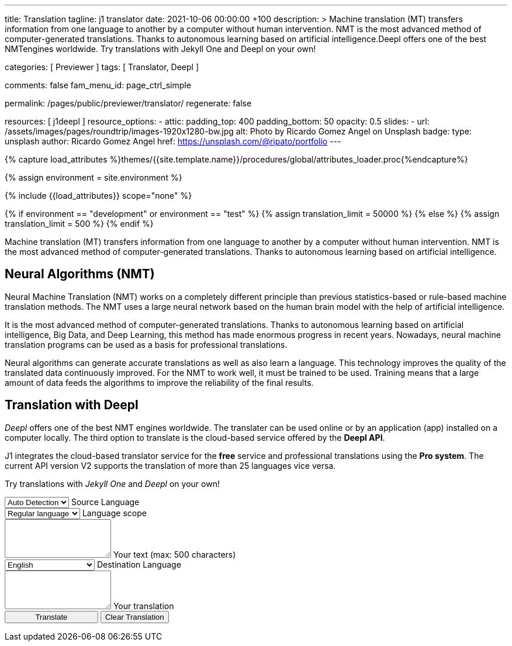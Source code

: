 ---
title:                                  Translation
tagline:                                j1 translator
date:                                   2021-10-06 00:00:00 +100
description: >
                                        Machine translation (MT) transfers information from one language to another
                                        by a computer without human intervention. NMT is the most advanced method
                                        of computer-generated translations. Thanks to autonomous learning based on
                                        artificial intelligence.Deepl offers one of the best NMTengines worldwide.
                                        Try translations with Jekyll One and Deepl on your own!

categories:                             [ Previewer ]
tags:                                   [ Translator, Deepl ]

comments:                               false
fam_menu_id:                            page_ctrl_simple

permalink:                              /pages/public/previewer/translator/
regenerate:                             false

resources:                              [ j1deepl ]
resource_options:
  - attic:
      padding_top:                      400
      padding_bottom:                   50
      opacity:                          0.5
      slides:
        - url:                          /assets/images/pages/roundtrip/images-1920x1280-bw.jpg
          alt:                          Photo by Ricardo Gomez Angel on Unsplash
          badge:
            type:                       unsplash
            author:                     Ricardo Gomez Angel
            href:                       https://unsplash.com/@ripato/portfolio
---

// Page Initializer
// =============================================================================
// Enable the Liquid Preprocessor
:page-liquid:

// Set (local) page attributes here
// -----------------------------------------------------------------------------
// :page--attr:                         <attr-value>
:images-dir:                            {imagesdir}/pages/roundtrip/100_present_images

//  Load Liquid procedures
// -----------------------------------------------------------------------------
{% capture load_attributes %}themes/{{site.template.name}}/procedures/global/attributes_loader.proc{%endcapture%}

//  Set global Liquid vars
// -----------------------------------------------------------------------------
{% assign environment = site.environment %}

// Load page attributes
// -----------------------------------------------------------------------------
{% include {{load_attributes}} scope="none" %}

// Page content
// ~~~~~~~~~~~~~~~~~~~~~~~~~~~~~~~~~~~~~~~~~~~~~~~~~~~~~~~~~~~~~~~~~~~~~~~~~~~~~
// https://github.com/EdwardBalaj/Simple-DeepL-API-Integration

// Set local liquid vars
// -----------------------------------------------------------------------------
{% if environment == "development" or environment == "test" %}
  {% assign translation_limit = 50000 %}
{% else %}
  {% assign translation_limit = 500 %}
{% endif %}


// Include sub-documents
// -----------------------------------------------------------------------------
Machine translation (MT) transfers information from one language to another
by a computer without human intervention. NMT is the most advanced method
of computer-generated translations. Thanks to autonomous learning based on
artificial intelligence.

== Neural Algorithms (NMT)

Neural Machine Translation (NMT) works on a completely different principle
than previous statistics-based or rule-based machine translation methods.
The NMT uses a large neural network based on the human brain model with
the help of artificial intelligence.

It is the most advanced method of computer-generated translations. Thanks
to autonomous learning based on artificial intelligence, Big Data, and
Deep Learning, this method has made enormous progress in recent years.
Nowadays, neural machine translation programs can be used as a basis for
professional translations.

Neural algorithms can generate accurate translations as well as also
learn a language. This technology improves the quality of the translated
data continuously improved. For the NMT to work well, it must be trained
to be used. Training means that a large amount of data feeds the
algorithms to improve the reliability of the final results.

== Translation with Deepl

_Deepl_ offers one of the best NMT engines worldwide. The translater can be
used online or by an application (app) installed on a computer locally.
The third option to translate is the cloud-based service offered
by the *Deepl API*.

J1 integrates the cloud-based translator service for the *free* service and
professional translations using the *Pro system*. The current API version V2
supports the translation of more than 25 languages vice versa.

Try translations with _Jekyll One_ and _Deepl_ on your own!

++++
<div class="mt-5">
	<form id="layout">

		<!-- source language -->
    <div class="form-group bmd-form-group">
      <select id="source-language" class="form-control">
        <option selected value="auto">Auto Detection</option>
        <option value="CS">Czech</option>
        <option value="DA">Danish</option>
        <option value="DE">German</option>
        <option value="ES">Spanish</option>
        <option value="EN">English</option>
        <option value="EL">Greek</option>
        <option value="FI">Finnish</option>
        <option value="FR">French</option>
        <option value="HU">Hungarian</option>
        <option value="IT">Italian</option>
        <option value="NL">Dutch</option>
        <option value="PT">Portuguese</option>
        <option value="RO">Romanian</option>
        <option value="RU">Russian</option>
        <option value="SK">Slovak</option>
        <option value="SL">Slovenian</option>
        <option value="SV">Swedish</option>
        <option value="SV">Swedish</option>
      </select>
      <label for="source-language" class="bmd-label-floating">Source Language</label>
    </div>

    <!-- select if translated text should lean towards formal|informal language -->
    <div class="form-group bmd-form-group">
      <select id="language-scope" class="form-control">
        <option selected value="default">Regular language</option>
        <option value="more">Formal language</option>
        <option value="less">Informal language</option>
      </select>
      <label for="language-scope" class="bmd-label-floating">Language scope</label>
    </div>

    <!-- translation input -->
    <div id="source-group"class="form-group bmd-form-group mb-4">
      <textarea id="original-text" class="form-control" type="text" rows="3"></textarea>
      <label for="original-text" class="bmd-label-floating ml-0 mt-0">Your text (max: 500 characters)</label>
    </div>

		<!-- destination language -->
    <div class="form-group bmd-form-group">
      <select id="destination-language" class="form-control" name="destination-language">
				<option value="BG">Bulgarian</option>
				<option value="CS">Czech</option>
				<option value="DA">Danish</option>
        <option value="DE">German</option>
        <option value="EL">Greek</option>
        <option value="ES">Spanish</option>
        <option selected value="EN">English</option>
				<option value="EN-US">English (American)</option>
				<option value="EN-GB">English (British)</option>
				<option value="ET">Estonian</option>
				<option value="FI">Finnish</option>
				<option value="FR">French</option>
				<option value="HU">Hungarian</option>
				<option value="IT">Italian</option>
				<option value="JA">Japanese</option>
				<option value="LV">Latvian</option>
				<option value="LT">Lithuanian</option>
        <option value="NL">Dutch</option>
				<option value="PL">Polish</option>
        <option value="PT">Portuguese</option>
				<option value="PT-PT">Portuguese (Portugal)</option>
				<option value="PT-BR">Portuguese (Brazilian)</option>
				<option value="RO">Romanian</option>
				<option value="RU">Russian</option>
				<option value="SK">Slovak</option>
				<option value="SL">Slovenian</option>
				<option value="SV">Swedish</option>
        <option value="ZH">Chinese</option>
      </select>
      <label for="destination-language" class="bmd-label-floating">Destination Language</label>
    </div>

    <!-- translation output -->
    <div id="translated-group" class="form-group bmd-form-group">
      <textarea id="translated-text" class="form-control"  type="text" rows="3"></textarea>
      <label for="translated-text" class="bmd-label-floating ml-0 mt-0">Your translation</label>
    </div>

    <!-- control buttons -->
		<input id="translate" class="btn btn-info btn-raised mt-3 mb-5" style="min-width: 10rem" type="button" value="Translate">
    <button id="clear-translate" type="button" name="clear"
      class="btn btn-raised btn-flex btn-primary mt-3 mb-5 ml-2"
      aria-label="Clear Button">
      Clear Translation
    </button>

	</form>
</div>
++++

++++
<style>
.form-control {
  line-height: 1.5 !important;
}
</style>
++++

++++
<script>
  $(document).ready(function() {
    // reset translation event handler (button)
    $('#clear-translate').click(function() {
      // clear all text-area elements
      $("#original-text").val('');
      $("#translated-text").val('');
      // manually reset fill states
      $('#source-group').removeClass('is-filled');
      $('#translated-group').removeClass('is-filled');
    }); // END reset translation

    // translation event handler (button)
    $('#translate').click(function() {
      var fromLanguage  = $('#source-language').val();
      var toLanguage    = $('#destination-language').val();
      var languageScope = $('#language-scope').val();

      // create new translation
      $('#original-text').j1deepl({
        api:            'pro',
        auth_key:       '1c360075-1a30-28c7-e4eb-2c0c0164ce4b',
        max_char:       {{translation_limit}},
        formality:      languageScope,
        source_lang:    fromLanguage,
        target_lang:    toLanguage,
        targetElement:  '#translated-text',
      }); // END new translation

      // reset translation for next run
      // -----------------------------------------------------------------------
      // destroy existing jquery object|s
      $('#original-text').j1deepl('destroy');

      // update form elements
      // -----------------------------------------------------------------------
      // set fill state
      $('#translated-group').addClass('is-filled');
    }); // END run translation
  }); // END document ready
</script>
++++
